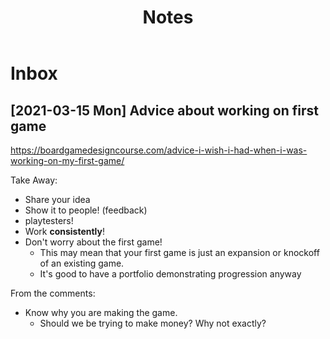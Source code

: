 #+TITLE: Notes
* Inbox
** [2021-03-15 Mon] Advice about working on first game

https://boardgamedesigncourse.com/advice-i-wish-i-had-when-i-was-working-on-my-first-game/

Take Away:

- Share your idea
- Show it to people! (feedback)
- playtesters!
- Work *consistently*!
- Don't worry about the first game!
  + This may mean that your first game is just an expansion or knockoff of an existing game.
  + It's good to have a portfolio demonstrating progression anyway

From the comments:
- Know why you are making the game.
  + Should we be trying to make money? Why not exactly?
